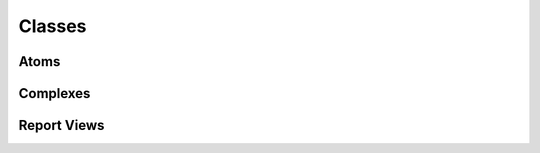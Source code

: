 *******
Classes
*******

Atoms
-----

.. autosummary::
   :toctree: generated/
   :template: autosummary-class-template.rst
   :recursive:

   toponetx.Atom
   toponetx.Simplex
   toponetx.Path
   toponetx.Cell
   toponetx.HyperEdge

Complexes
---------

.. autosummary::
   :toctree: generated/
   :template: autosummary-class-template.rst
   :recursive:

   toponetx.Complex
   toponetx.SimplicialComplex
   toponetx.PathComplex
   toponetx.CellComplex
   toponetx.CombinatorialComplex
   toponetx.ColoredHyperGraph

Report Views
------------

.. autosummary::
   :toctree: generated/
   :template: autosummary-class-template.rst
   :recursive:

   toponetx.NodeView
   toponetx.AtomView
   toponetx.SimplexView
   toponetx.PathView
   toponetx.CellView
   toponetx.HyperEdgeView
   toponetx.ColoredHyperEdgeView

